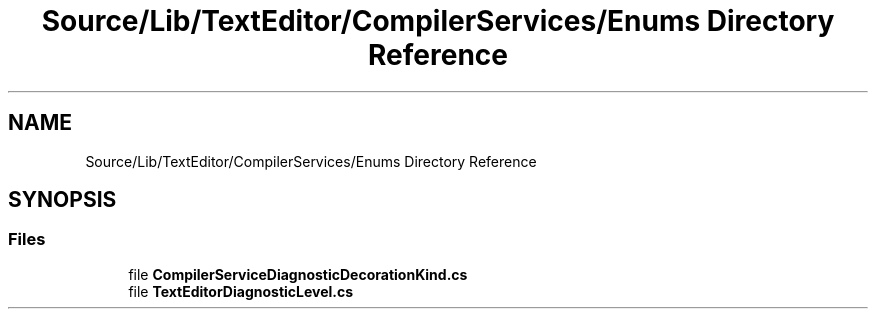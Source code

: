 .TH "Source/Lib/TextEditor/CompilerServices/Enums Directory Reference" 3 "Version 1.0.0" "Luthetus.Ide" \" -*- nroff -*-
.ad l
.nh
.SH NAME
Source/Lib/TextEditor/CompilerServices/Enums Directory Reference
.SH SYNOPSIS
.br
.PP
.SS "Files"

.in +1c
.ti -1c
.RI "file \fBCompilerServiceDiagnosticDecorationKind\&.cs\fP"
.br
.ti -1c
.RI "file \fBTextEditorDiagnosticLevel\&.cs\fP"
.br
.in -1c
